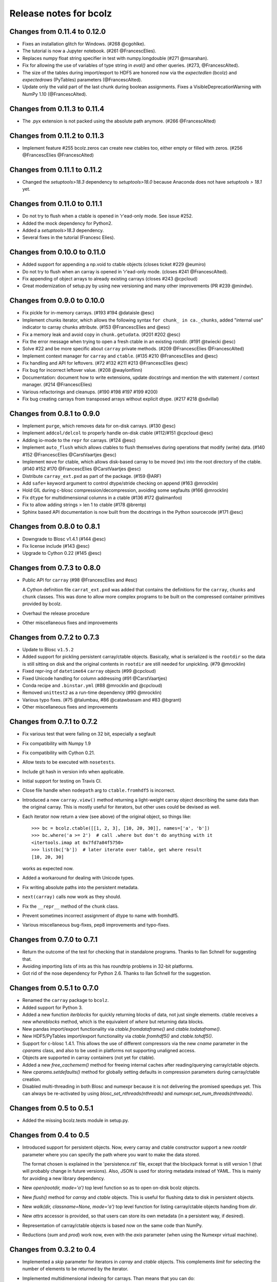 =======================
Release notes for bcolz
=======================

Changes from 0.11.4 to 0.12.0
=============================

- Fixes an installation glitch for Windows. (#268 @cgohlke).

- The tutorial is now a Jupyter notebook. (#261 @FrancescElies).

- Replaces numpy float string specifier in test with numpy.longdouble
  (#271 @msarahan).

- Fix for allowing the use of variables of type string in `eval()` and
  other queries. (#273, @FrancescAlted).

- The size of the tables during import/export to HDF5 are honored now
  via the `expectedlen` (bcolz) and `expectedrows` (PyTables)
  parameters (@FrancescAlted).

- Update only the valid part of the last chunk during boolean
  assignments.  Fixes a VisibleDeprecationWarning with NumPy 1.10
  (@FrancescAlted).


Changes from 0.11.3 to 0.11.4
=============================

- The .pyx extension is not packed using the absolute path anymore.
  (#266 @FrancescAlted)


Changes from 0.11.2 to 0.11.3
=============================

- Implement feature #255 bcolz.zeros can create new ctables too, either
  empty or filled with zeros. (#256 @FrancescElies @FrancescAlted)


Changes from 0.11.1 to 0.11.2
=============================

- Changed the `setuptools>18.3` dependency to `setuptools>18.0` because
  Anaconda does not have `setuptools > 18.1` yet.


Changes from 0.11.0 to 0.11.1
=============================

- Do not try to flush when a ctable is opened in 'r'ead-only mode.
  See issue #252.

- Added the mock dependency for Python2.

- Added a `setuptools>18.3` dependency.

- Several fixes in the tutorial (Francesc Elies).


Changes from 0.10.0 to 0.11.0
=============================

- Added support for appending a np.void to ctable objects
  (closes ticket #229 @eumiro)

- Do not try to flush when an carray is opened in 'r'ead-only mode.
  (closes #241 @FrancescAlted).

- Fix appending of object arrays to already existing carrays
  (closes #243 @cpcloud)

- Great modernization of setup.py by using new versioning and many
  other improvements (PR #239 @mindw).


Changes from 0.9.0 to 0.10.0
============================

- Fix pickle for in-memory carrays. (#193 #194 @dataisle @esc)

- Implement chunks iterator, which allows the following syntax
  ``for chunk_ in ca._chunks``, added "internal use" indicator to carray
  chunks attribute. (#153 @FrancescElies and @esc)

- Fix a memory leak and avoid copy in ``chunk.getudata``. (#201 #202 @esc)

- Fix the error message when trying to open a fresh ctable in an existing
  rootdir. (#191 @twiecki @esc)

- Solve #22 and be more specific about ``carray`` private methods.
  (#209 @FrancescElies @FrancescAlted)

- Implement context manager for ``carray`` and ``ctable``.
  (#135 #210 @FrancescElies and @esc)

- Fix handling and API for leftovers. (#72 #132 #211 #213 @FrancescElies @esc)

- Fix bug for incorrect leftover value. (#208 @waylonflinn)

- Documentation: document how to write extensions, update docstrings and
  mention the with statement / context manager. (#214 @FrancescElies)

- Various refactorings and cleanups. (#190 #198 #197 #199 #200)

- Fix bug creating carrays from transposed arrays without explicit dtype.
  (#217 #218 @sdvillal)


Changes from 0.8.1 to 0.9.0
===========================

- Implement ``purge``, which removes data for on-disk carrays. (#130 @esc)

- Implement ``addcol/delcol`` to properly handle on-disk ctable (#112/#151 @cpcloud @esc)

- Adding io-mode to the ``repr`` for carrays. (#124 @esc)

- Implement ``auto_flush`` which allows ctables to flush themselves during
  operations that modify (write) data.
  (#140 #152 @FrancescElies @CarstVaartjes @esc)

- Implement ``move`` for ctable, which allows disk-based carray to be moved
  (``mv``) into the root directory of the ctable.
  (#140 #152 #170 @FrancescElies @CarstVaartjes @esc)

- Distribute ``carray_ext.pxd`` as part of the package. (#159 @ARF)

- Add ``safe=`` keyword argument to control dtype/stride checking on append
  (#163 @mrocklin)

- Hold GIL during c-blosc compression/decompression, avoiding some segfaults
  (#166 @mrocklin)

- Fix ``dtype`` for multidimensional columns in a ctable (#136 #172 @alimanfoo)

- Fix to allow adding strings > len 1 to ctable (#178 @brentp)

- Sphinx based API documentation is now built from the docstrings in the Python
  sourcecode (#171 @esc)

Changes from 0.8.0 to 0.8.1
===========================

- Downgrade to Blosc v1.4.1 (#144 @esc)

- Fix license include (#143 @esc)

- Upgrade to Cython 0.22 (#145 @esc)


Changes from 0.7.3 to 0.8.0
===========================

- Public API for ``carray`` (#98 @FrancescElies and #esc)

  A Cython definition file ``carrat_ext.pxd`` was added that contains the
  definitions for the ``carray``, ``chunks`` and ``chunk`` classes. This was
  done to allow more complex programs to be built on the compressed container
  primitives provided by bcolz.

- Overhaul the release procedure

- Other miscellaneous fixes and improvements

Changes from 0.7.2 to 0.7.3
===========================

- Update to Blosc ``v1.5.2``

- Added support for pickling persistent carray/ctable objects.  Basically,
  what is serialized is the ``rootdir`` so the data is still sitting on disk
  and the original contents in ``rootdir`` are still needed for unpickling.
  (#79 @mrocklin)

- Fixed repr-ing of ``datetime64`` ``carray`` objects (#99 @cpcloud)

- Fixed Unicode handling for column addressing (#91 @CarstVaartjes)

- Conda recipe and ``.binstar.yml`` (#88 @mrocklin and @cpcloud)

- Removed ``unittest2`` as a run-time dependency (#90 @mrocklin)

- Various typo fixes. (#75 @talumbau, #86 @catawbasam and #83 @bgrant)

- Other miscellaneous fixes and improvements


Changes from 0.7.1 to 0.7.2
===========================

- Fix various test that were failing on 32 bit, especially a segfault

- Fix compatibility with Numpy 1.9

- Fix compatibility with Cython 0.21.

- Allow tests to be executed with ``nosetests``.

- Include git hash in version info when applicable.

- Initial support for testing on Travis CI.

- Close file handle when ``nodepath`` arg to ``ctable.fromhdf5`` is incorrect.

- Introduced a new ``carray.view()`` method returning a light-weight
  carray object describing the same data than the original carray.  This
  is mostly useful for iterators, but other uses could be devised as
  well.

- Each iterator now return a view (see above) of the original object, so
  things like::

      >>> bc = bcolz.ctable([[1, 2, 3], [10, 20, 30]], names=['a', 'b'])
      >>> bc.where('a >= 2')  # call .where but don't do anything with it
      <itertools.imap at 0x7fd7a84f5750>
      >>> list(bc['b'])  # later iterate over table, get where result
      [10, 20, 30]

  works as expected now.

- Added a workaround for dealing with Unicode types.

- Fix writing absolute paths into the persistent metadata.

- ``next(carray)`` calls now work as they should.

- Fix the ``__repr__`` method of the ``chunk`` class.

- Prevent sometimes incorrect assignment of dtype to name with fromhdf5.

- Various miscellaneous bug-fixes, pep8 improvements and typo-fixes.


Changes from 0.7.0 to 0.7.1
===========================

- Return the outcome of the test for checking that in standalone
  programs.  Thanks to Ilan Schnell for suggesting that.

- Avoiding importing lists of ints as this has roundtrip problems in
  32-bit platforms.

- Got rid of the nose dependency for Python 2.6.  Thanks to Ilan Schnell
  for the suggestion.


Changes from 0.5.1 to 0.7.0
===========================

- Renamed the ``carray`` package to ``bcolz``.

- Added support for Python 3.

- Added a new function `iterblocks` for quickly returning blocks of
  data, not just single elements. ctable receives a new `whereblocks`
  method, which is the equivalent of `where` but returning data blocks.

- New pandas import/export functionality via `ctable.fromdataframe()`
  and `ctable.todataframe()`.

- New HDF5/PyTables import/export functionality via `ctable.fromhdf5()`
  and `ctable.tohdf5()`.

- Support for c-blosc 1.4.1.  This allows the use of different
  compressors via the new `cname` parameter in the `cparams` class, and
  also to be used in platforms not supporting unaligned access.

- Objects are supported in carray containers (not yet for ctable).

- Added a new `free_cachemem()` method for freeing internal caches after
  reading/querying carray/ctable objects.

- New `cparams.setdefaults()` method for globally setting defaults in
  compression parameters during carray/ctable creation.

- Disabled multi-threading in both Blosc and numexpr because it is not
  delivering the promised speedups yet.  This can always be re-activated
  by using `blosc_set_nthreads(nthreads)` and
  `numexpr.set_num_threads(nthreads)`.


Changes from 0.5 to 0.5.1
=========================

- Added the missing bcolz.tests module in setup.py.


Changes from 0.4 to 0.5
=======================

- Introduced support for persistent objects.  Now, every carray and
  ctable constructor support a new `rootdir` parameter where you can
  specify the path where you want to make the data stored.

  The format chosen is explained in the 'persistence.rst' file, except
  that the blockpack format is still version 1 (that will probably
  change in future versions).  Also, JSON is used for storing metadata
  instead of YAML.  This is mainly for avoiding a new library
  dependency.

- New `open(rootdir, mode='a')` top level function so as to open on-disk
  bcolz objects.

- New `flush()` method for `carray` and `ctable` objects.  This is
  useful for flushing data to disk in persistent objects.

- New `walk(dir, classname=None, mode='a')` top level function for
  listing carray/ctable objects handing from `dir`.

- New `attrs` accessor is provided, so that users can store
  its own metadata (in a persistent way, if desired).

- Representation of carray/ctable objects is based now on the same code
  than NumPy.

- Reductions (`sum` and `prod`) work now, even with the `axis` parameter
  (when using the Numexpr virtual machine).


Changes from 0.3.2 to 0.4
=========================

- Implemented a `skip` parameter for iterators in `carray` and `ctable`
  objects.  This complements `limit` for selecting the number of
  elements to be returned by the iterator.

- Implemented multidimensional indexing for carrays.  Than means that
  you can do::

    >>> a = ca.zeros((2,3))

  Now, you can access any element in any dimension::

    >>> a[1]
    array([ 0.,  0.,  0.])
    >>> a[1,::2]
    array([ 0., 0.])
    >>> a[1,1]
    0.0

- `dtype` and `shape` attributes follow now ndarray (NumPy) convention.
  The `dtype` is always a scalar and the dimensionality is added to the
  `shape` attribute.  Before, all the additional dimensionality was in
  the `dtype`.  The new convention should be more familiar for
  everybody.


Changes from 0.3.1 to 0.3.2
===========================

- New `vm` parameter for `eval()` that allows to choose a 'python' or
  'numexpr' virtual machine during operations.  If numexpr is not
  detected, the default will be 'python'.

  That means that you can use any function available in Python for
  evaluating bcolz expressions and that numexpr is not necessary
  anymore for using `eval()`.

- New `out_flavor` parameter for `eval()` that allows to choose the
  output type.  It can be 'bcolz' or 'numpy'.

- New `defaults.py` module that enables the user to modify the defaults
  for internal bcolz operation.  Defaults that are currently
  implemented: `eval_out_flavor` and `eval_vm`.

- Fixed a bug with `carray.sum()` for multidimensional types.


Changes from 0.3 to 0.3.1
=========================

- Added a `limit` parameter to `iter`, `where` and `wheretrue` iterators
  of carray object and to `iter` and `where` of ctable object.

- Full support for multidimensional carrays.  All types are supported,
  except the 'object' type (that applies to unidimensional carrays too).

- Added a new `reshape()` for reshaping to new (multidimensional)
  carrays.  This supports the same functionality than `reshape()` in
  NumPy.

- The behaviour of a carray was altered after using an iterator.  This
  has been fixed.  Thanks to Han Genuit for reporting.


Changes from 0.2 to 0.3
=======================

- Added a new `ctable` class that implements a compressed, column-wise
  table.

- New `arange()` constructor for quickly building carray objects (this
  method is much faster than using `fromiter()`).

- New `zeros()` constructor for quickly building zeroed carray objects.
  This is way faster than its NumPy counterpart.

- New `ones()` constructor for quickly building 1's carray objects.
  Very fast.

- New `fill()` constructor for quickly building carray objects with a
  filling value.  This is very fast too.

- New `trim()` method for `carray` and `ctable` objects for trimming
  items.

- New `resize()` method for `carray` and `ctable` objects for resizing
  lengths.

- New `test()` function that runs the complete test suite.

- Added a new `eval()` function to evaluate expressions including any
  combination of carrays, ndarrays, sequences or scalars.  Requires
  Numexpr being installed.

- Added new `__len__()` and `__sizeof__()` special methods for both
  `carray` and `ctable` objects.

- New `sum()` method for `carray` that computes the sum of the array
  elements.

- Added new `nbytes` and `cbytes` properties for `carray` and `ctable`
  objects.  The former accounts for the size of the original
  (non-compressed) object, and the later for the actual compressed
  object.

- New algorithm for computing an optimal chunk size for carrays based on
  the new `expectedlen` argument.

- Added `chunklen` property for `carray` that allows querying the chunk
  length (in rows) for the internal I/O buffer.

- Added a new `append(rows)` method to `ctable` class.

- Added a new `wheretrue()` iterator for `carray` that returns the
  indices for true values (only valid for boolean arrays).

- Added a new `where(boolarr)` iterator for `carray` that returns the
  values where `boolarr` is true.

- New idiom ``carray[boolarr]`` that returns the values where `boolarr`
  is true.

- New idiom ``ctable[boolarr]`` that returns the rows where `boolarr` is
  true.

- Added a new `eval()` method for `ctable` that is able to evaluate
  expressions with columns.  It needs numexpr to be installed.

- New idiom ``ctable[boolexpr]`` that returns the rows fulfilling the
  boolean expression.  Needs numexpr.

- Added fancy indexing (as a list of integers) support to `carray` and
  `ctable`.

- Added `copy(clevel, shuffle)` method to both `carray` and `ctable`
  objects.

- Removed the `toarray()` method in `carray` as this was equivalent to
  ``carray[:]`` idiom.

- Renamed `setBloscMaxThreads()` to `blosc_set_num_threads()` and
  `whichLibVersion()` to `blosc_version()` to follow bcolz name
  conventions more closely.

- Added a new `set_num_threads()` to set the number of threads in both
  Blosc and Numexpr (if available).

- New `fromiter()` constructor for creating `carray` objects from
  iterators.  It follows the NumPy API convention.

- New `cparams(clevel=5, shuffle=True)` class to host all params related
  with compression.

- Added more indexing support for `carray.__getitem__()`.  All indexing
  modes present in NumPy are supported now, including fancy indexing.
  The only exception are negative steps in ``carray[start:stop:-step]``.

- Added support for `bcolz.__setitem__()`.  All indexing modes present
  in NumPy are supported, including fancy indexing.  The only exception
  are negative steps in ``carray[start:stop:-step] = values``.

- Added support for `ctable.__setitem__()`.  All indexing modes present
  in NumPy are supported, including fancy indexing.  The only exception
  are negative steps in ``ctable[start:stop:-step] = values``.

- Added new `ctable.__iter__()`, `ctable.iter()` and `ctable.where()`
  iterators mimicking the functionality in carray object.


Changes from 0.1 to 0.2
=======================

- Added a couple of iterators for carray: `__iter__()` and `iter(start,
  stop, step)`.  The difference is that the later does accept slices.

- Added a `__len__()` method.


.. Local Variables:
.. mode: rst
.. coding: utf-8
.. fill-column: 72
.. End:
